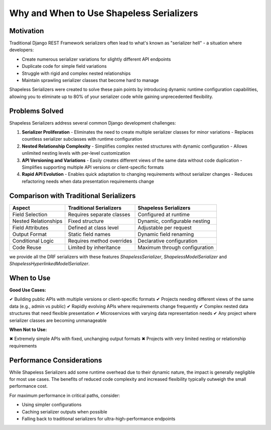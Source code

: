 Why and When to Use Shapeless Serializers
=========================================

Motivation
----------

Traditional Django REST Framework serializers often lead to what's known as "serializer hell" - a situation where developers:

- Create numerous serializer variations for slightly different API endpoints
- Duplicate code for simple field variations
- Struggle with rigid and complex nested relationships
- Maintain sprawling serializer classes that become hard to manage

Shapeless Serializers were created to solve these pain points by introducing dynamic runtime configuration capabilities, allowing you to eliminate up to 80% of your serializer code while gaining unprecedented flexibility.

Problems Solved
--------------

Shapeless Serializers address several common Django development challenges:

1. **Serializer Proliferation**
   - Eliminates the need to create multiple serializer classes for minor variations
   - Replaces countless serializer subclasses with runtime configuration

2. **Nested Relationship Complexity**
   - Simplifies complex nested structures with dynamic configuration
   - Allows unlimited nesting levels with per-level customization

3. **API Versioning and Variations**
   - Easily creates different views of the same data without code duplication
   - Simplifies supporting multiple API versions or client-specific formats

4. **Rapid API Evolution**
   - Enables quick adaptation to changing requirements without serializer changes
   - Reduces refactoring needs when data presentation requirements change

Comparison with Traditional Serializers
--------------------------------------

+---------------------------+--------------------------------+--------------------------------+
| Aspect                    | Traditional Serializers        | Shapeless Serializers          |
+===========================+================================+================================+
| Field Selection           | Requires separate classes      | Configured at runtime          |
+---------------------------+--------------------------------+--------------------------------+
| Nested Relationships      | Fixed structure                | Dynamic, configurable nesting  |
+---------------------------+--------------------------------+--------------------------------+
| Field Attributes          | Defined at class level         | Adjustable per request         |
+---------------------------+--------------------------------+--------------------------------+
| Output Format             | Static field names             | Dynamic field renaming         |
+---------------------------+--------------------------------+--------------------------------+
| Conditional Logic         | Requires method overrides      | Declarative configuration      |
+---------------------------+--------------------------------+--------------------------------+
| Code Reuse                | Limited by inheritance         | Maximum through configuration  |
+---------------------------+--------------------------------+--------------------------------+

we provide all the DRF serializers with these features `ShapelessSerializer`, `ShapelessModelSerializer` and `ShapelessHyperlinkedModelSerializer`.

When to Use
-----------

**Good Use Cases:**

✔ Building public APIs with multiple versions or client-specific formats  
✔ Projects needing different views of the same data (e.g., admin vs public)  
✔ Rapidly evolving APIs where requirements change frequently  
✔ Complex nested data structures that need flexible presentation  
✔ Microservices with varying data representation needs  
✔ Any project where serializer classes are becoming unmanageable  

**When Not to Use:**

✖ Extremely simple APIs with fixed, unchanging output formats  
✖ Projects with very limited nesting or relationship requirements  

Performance Considerations
--------------------------

While Shapeless Serializers add some runtime overhead due to their dynamic nature, the impact is generally negligible for most use cases. The benefits of reduced code complexity and increased flexibility typically outweigh the small performance cost.

For maximum performance in critical paths, consider:

- Using simpler configurations
- Caching serializer outputs when possible
- Falling back to traditional serializers for ultra-high-performance endpoints